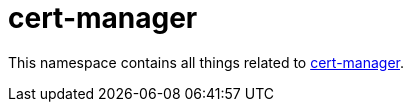 = cert-manager

This namespace contains all things related to link:https://cert-manager.io/[cert-manager].

